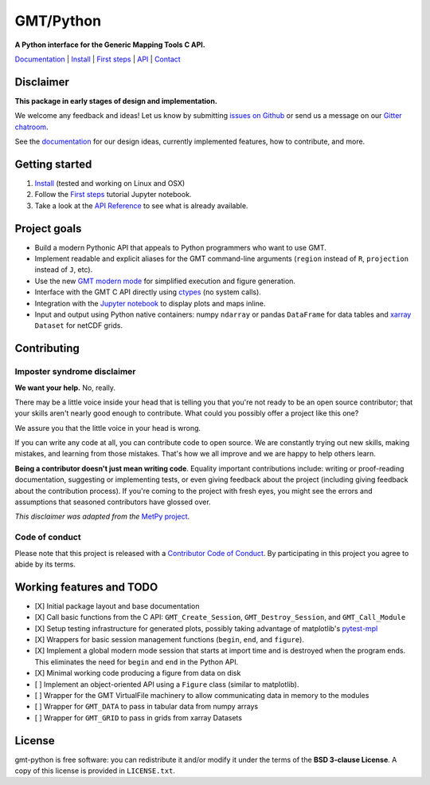 GMT/Python
==========

**A Python interface for the Generic Mapping Tools C API.**

`Documentation <https://genericmappingtools.github.io/gmt-python/>`_ |
`Install <https://genericmappingtools.github.io/gmt-python/install.html>`_ |
`First steps <https://genericmappingtools.github.io/gmt-python/first-steps.html>`_ |
`API <https://genericmappingtools.github.io/gmt-python/api.html>`_ |
`Contact <https://gitter.im/GenericMappingTools/gmt-python>`_

.. image:: http://img.shields.io/pypi/v/gmt-python.svg?style=flat-square
    :alt: Latest version on PyPI
    :target: https://pypi.python.org/pypi/gmt-python
.. image:: http://img.shields.io/travis/GenericMappingTools/gmt-python/master.svg?style=flat-square&label=linux|osx
    :alt: Travis CI build status
    :target: https://travis-ci.org/GenericMappingTools/gmt-python
.. image:: http://img.shields.io/coveralls/GenericMappingTools/gmt-python/master.svg?style=flat-square
    :alt: Test coverage status
    :target: https://coveralls.io/r/GenericMappingTools/gmt-python?branch=master
.. image:: https://img.shields.io/pypi/pyversions/gmt-python.svg?style=flat-square
    :alt: Compatible Python versions.
    :target: https://pypi.python.org/pypi/gmt-python
.. image:: https://img.shields.io/gitter/room/GenericMappingTools/gmt-python.svg?style=flat-square
    :alt: Chat room on Gitter
    :target: https://gitter.im/GenericMappingTools/gmt-python


Disclaimer
----------

**This package in early stages of design and implementation.**

We welcome any feedback and ideas!
Let us know by submitting
`issues on Github <https://github.com/GenericMappingTools/gmt-python/issues>`__
or send us a message on our
`Gitter chatroom <https://gitter.im/GenericMappingTools/gmt-python>`__.

See the `documentation <https://genericmappingtools.github.io/gmt-python/>`__
for our design ideas, currently implemented features, how to contribute, and
more.


Getting started
---------------

1. `Install <https://genericmappingtools.github.io/gmt-python/install.html>`__
   (tested and working on Linux and OSX)
2. Follow the
   `First steps <https://genericmappingtools.github.io/gmt-python/first-steps.html>`__
   tutorial Jupyter notebook.
3. Take a look at the
   `API Reference <https://genericmappingtools.github.io/gmt-python/api.html>`__
   to see what is already available.


Project goals
-------------

* Build a modern Pythonic API that appeals to Python programmers who want to
  use GMT.
* Implement readable and explicit aliases for the GMT command-line arguments
  (``region`` instead of ``R``, ``projection`` instead of ``J``, etc).
* Use the new `GMT modern mode
  <http://gmt.soest.hawaii.edu/projects/gmt/wiki/Modernization>`__ for
  simplified execution and figure generation.
* Interface with the GMT C API directly using
  `ctypes <https://docs.python.org/3/library/ctypes.html>`__ (no system calls).
* Integration with the `Jupyter notebook <http://jupyter.org/>`__ to display
  plots and maps inline.
* Input and output using Python native containers: numpy ``ndarray`` or pandas
  ``DataFrame`` for data tables and `xarray <http://xarray.pydata.org>`__
  ``Dataset`` for netCDF grids.


Contributing
------------

Imposter syndrome disclaimer
++++++++++++++++++++++++++++

**We want your help.** No, really.

There may be a little voice inside your head that is telling you that you're
not ready to be an open source contributor; that your skills aren't nearly good
enough to contribute. What could you possibly offer a project like this one?

We assure you that the little voice in your head is wrong.

If you can write any code at all, you can contribute code to open source. We
are constantly trying out new skills, making mistakes, and learning from those
mistakes. That's how we all improve and we are happy to help others learn.

**Being a contributor doesn't just mean writing code**. Equality important
contributions include: writing or proof-reading documentation, suggesting or
implementing tests, or even giving feedback about the project (including giving
feedback about the contribution process). If you're coming to the project with
fresh eyes, you might see the errors and assumptions that seasoned contributors
have glossed over.

*This disclaimer was adapted from the*
`MetPy project <https://github.com/Unidata/MetPy>`__.


Code of conduct
+++++++++++++++

Please note that this project is released with a
`Contributor Code of Conduct <CODE_OF_CONDUCT.md>`__.
By participating in this project you agree to abide by its terms.


Working features and TODO
-------------------------

- [X] Initial package layout and base documentation
- [X] Call basic functions from the C API: ``GMT_Create_Session``,
  ``GMT_Destroy_Session``, and ``GMT_Call_Module``
- [X] Setup testing infrastructure for generated plots, possibly taking
  advantage of matplotlib's `pytest-mpl
  <https://github.com/matplotlib/pytest-mpl>`__
- [X] Wrappers for basic session management functions (``begin``, ``end``, and
  ``figure``).
- [X] Implement a global modern mode session that starts at import time and is
  destroyed when the program ends. This eliminates the need for ``begin`` and
  ``end`` in the Python API.
- [X] Minimal working code producing a figure from data on disk
- [ ] Implement an object-oriented API using a ``Figure`` class (similar to
  matplotlib).
- [ ] Wrapper for the GMT VirtualFile machinery to allow communicating data in
  memory to the modules
- [ ] Wrapper for ``GMT_DATA`` to pass in tabular data from numpy arrays
- [ ] Wrapper for ``GMT_GRID`` to pass in grids from xarray Datasets


License
-------

gmt-python is free software: you can redistribute it and/or modify it under the
terms of the **BSD 3-clause License**. A copy of this license is provided in
``LICENSE.txt``.

